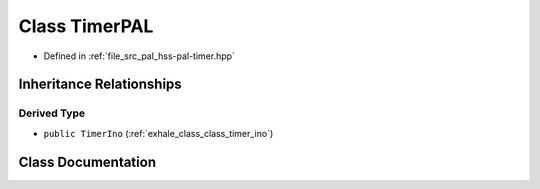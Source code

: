 .. _exhale_class_classhss_1_1_timer_p_a_l:

Class TimerPAL
==============

- Defined in :ref:`file_src_pal_hss-pal-timer.hpp`


Inheritance Relationships
-------------------------

Derived Type
************

- ``public TimerIno`` (:ref:`exhale_class_class_timer_ino`)


Class Documentation
-------------------


.. doxygenclass:: hss::TimerPAL
   :members:
   :protected-members:
   :undoc-members: